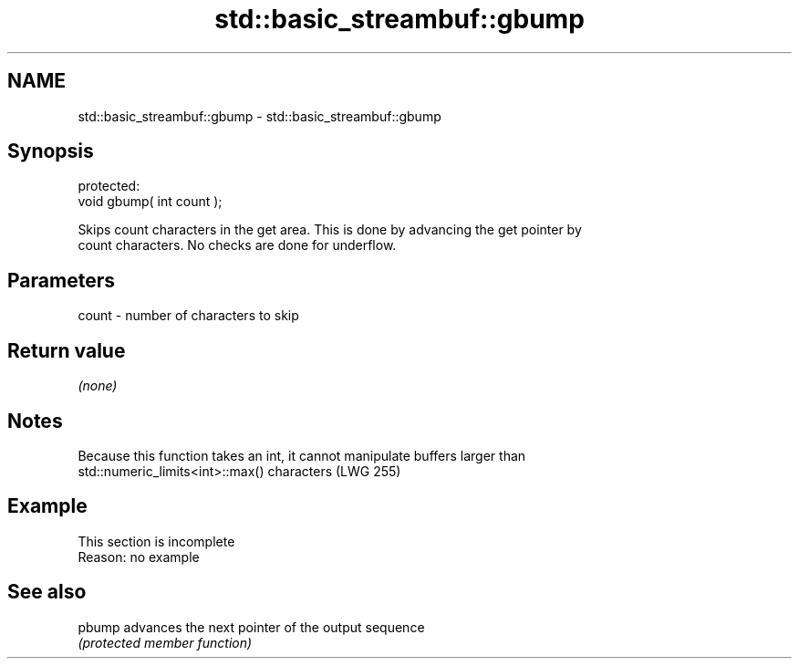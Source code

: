 .TH std::basic_streambuf::gbump 3 "2022.07.31" "http://cppreference.com" "C++ Standard Libary"
.SH NAME
std::basic_streambuf::gbump \- std::basic_streambuf::gbump

.SH Synopsis
   protected:
   void gbump( int count );

   Skips count characters in the get area. This is done by advancing the get pointer by
   count characters. No checks are done for underflow.

.SH Parameters

   count - number of characters to skip

.SH Return value

   \fI(none)\fP

.SH Notes

   Because this function takes an int, it cannot manipulate buffers larger than
   std::numeric_limits<int>::max() characters (LWG 255)

.SH Example

    This section is incomplete
    Reason: no example

.SH See also

   pbump advances the next pointer of the output sequence
         \fI(protected member function)\fP
